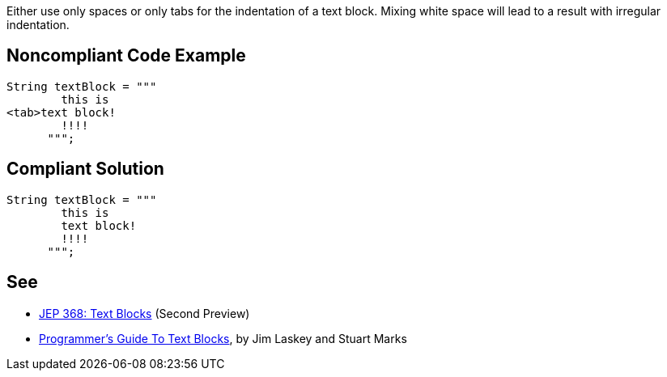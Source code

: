 Either use only spaces or only tabs for the indentation of a text block. Mixing white space will lead to a result with irregular indentation.


== Noncompliant Code Example

----
String textBlock = """
        this is 
<tab>text block!
        !!!!
      """;  
----


== Compliant Solution

----
String textBlock = """
        this is 
        text block!
        !!!!
      """;
----


== See

* http://openjdk.java.net/jeps/368[JEP 368: Text Blocks] (Second Preview)
* https://cr.openjdk.java.net/~jlaskey/Strings/TextBlocksGuide_v9.html[Programmer's Guide To Text Blocks], by Jim Laskey and Stuart Marks


